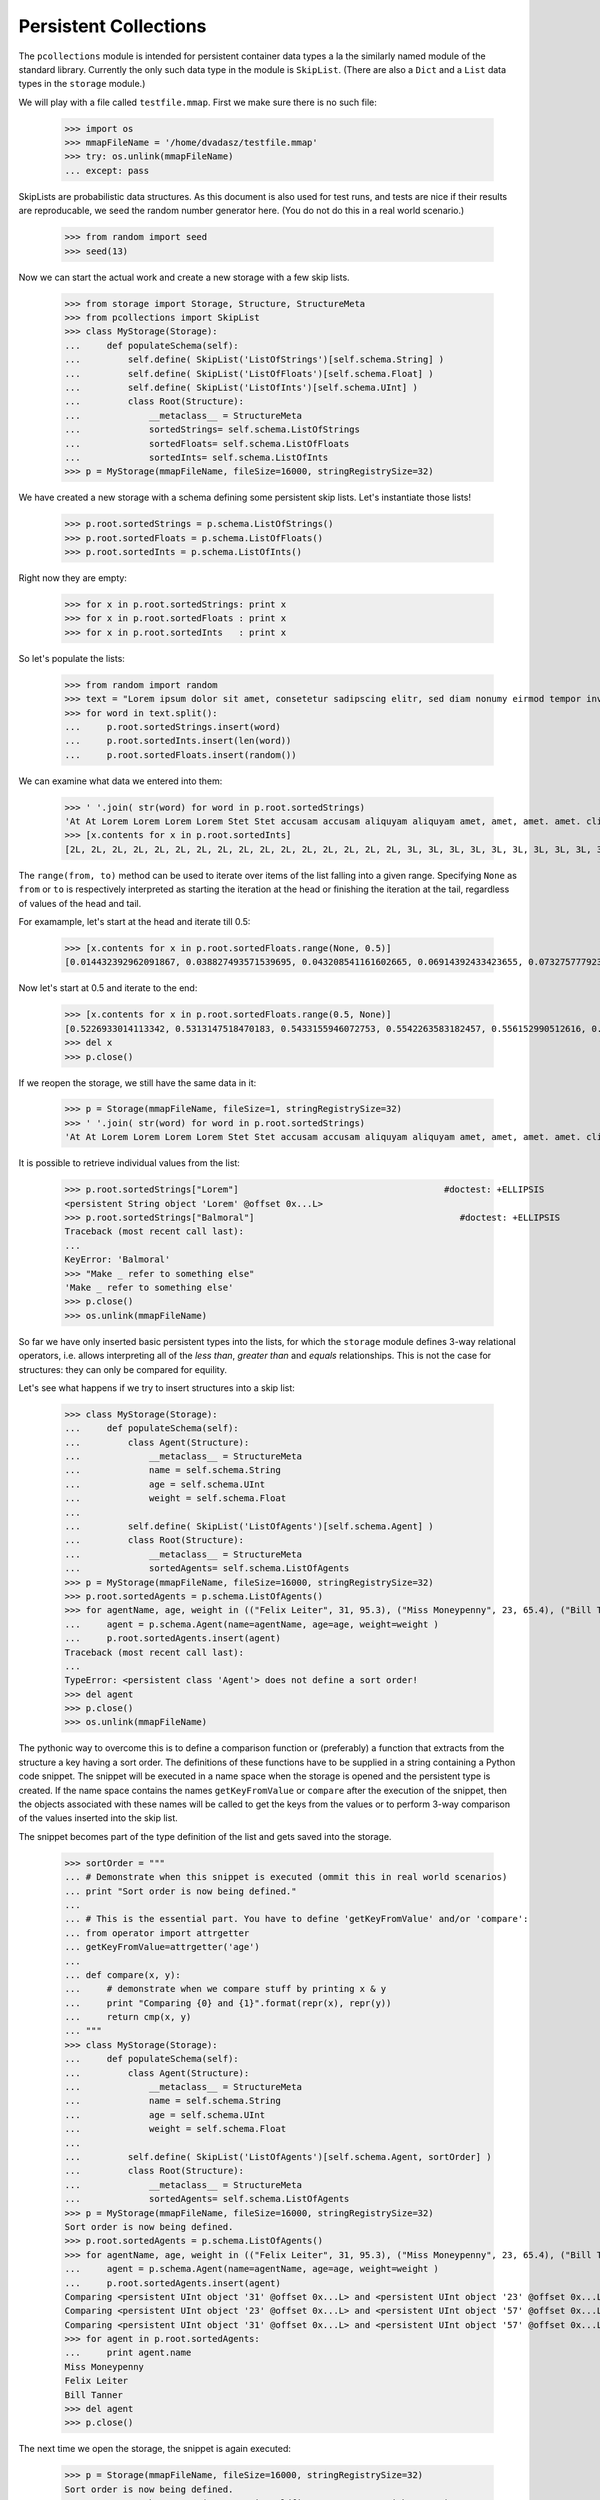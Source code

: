 ======================
Persistent Collections
======================

The ``pcollections`` module is intended for persistent container data types a la the similarly
named module of the standard library.  
Currently the only such data type in the module is ``SkipList``. 
(There are also a ``Dict`` and a ``List`` data types in the ``storage`` module.)

We will play with a file called ``testfile.mmap``. First we make sure there is no such file:
 
      >>> import os
      >>> mmapFileName = '/home/dvadasz/testfile.mmap'
      >>> try: os.unlink(mmapFileName)
      ... except: pass

SkipLists are probabilistic data structures. As this document is also used for test runs,
and tests are nice if their results are reproducable, we seed the random number generator here.
(You do not do this in a real world scenario.)

      >>> from random import seed
      >>> seed(13)
      
Now we can start the actual work and create a new storage with a few skip lists.
 
      >>> from storage import Storage, Structure, StructureMeta
      >>> from pcollections import SkipList
      >>> class MyStorage(Storage):
      ...     def populateSchema(self):
      ...         self.define( SkipList('ListOfStrings')[self.schema.String] )
      ...         self.define( SkipList('ListOfFloats')[self.schema.Float] )
      ...         self.define( SkipList('ListOfInts')[self.schema.UInt] )
      ...         class Root(Structure):  
      ...             __metaclass__ = StructureMeta
      ...             sortedStrings= self.schema.ListOfStrings
      ...             sortedFloats= self.schema.ListOfFloats
      ...             sortedInts= self.schema.ListOfInts
      >>> p = MyStorage(mmapFileName, fileSize=16000, stringRegistrySize=32)   

We have created a new storage with a schema defining some persistent skip lists. 
Let's instantiate those lists!

      >>> p.root.sortedStrings = p.schema.ListOfStrings()
      >>> p.root.sortedFloats = p.schema.ListOfFloats()  
      >>> p.root.sortedInts = p.schema.ListOfInts()
   
Right now they are empty:
     
      >>> for x in p.root.sortedStrings: print x
      >>> for x in p.root.sortedFloats : print x
      >>> for x in p.root.sortedInts   : print x
   
So let's populate the lists:
   
      >>> from random import random
      >>> text = "Lorem ipsum dolor sit amet, consetetur sadipscing elitr, sed diam nonumy eirmod tempor invidunt ut labore et dolore magna aliquyam erat, sed diam voluptua. At vero eos et accusam et justo duo dolores et ea rebum. Stet clita kasd gubergren, no sea takimata sanctus est Lorem ipsum dolor sit amet. Lorem ipsum dolor sit amet, consetetur sadipscing elitr, sed diam nonumy eirmod tempor invidunt ut labore et dolore magna aliquyam erat, sed diam voluptua. At vero eos et accusam et justo duo dolores et ea rebum. Stet clita kasd gubergren, no sea takimata sanctus est Lorem ipsum dolor sit amet."
      >>> for word in text.split():
      ...     p.root.sortedStrings.insert(word)
      ...     p.root.sortedInts.insert(len(word))
      ...     p.root.sortedFloats.insert(random())
   
We can examine what data we entered into them:
   
      >>> ' '.join( str(word) for word in p.root.sortedStrings)
      'At At Lorem Lorem Lorem Lorem Stet Stet accusam accusam aliquyam aliquyam amet, amet, amet. amet. clita clita consetetur consetetur diam diam diam diam dolor dolor dolor dolor dolore dolore dolores dolores duo duo ea ea eirmod eirmod elitr, elitr, eos eos erat, erat, est est et et et et et et et et gubergren, gubergren, invidunt invidunt ipsum ipsum ipsum ipsum justo justo kasd kasd labore labore magna magna no no nonumy nonumy rebum. rebum. sadipscing sadipscing sanctus sanctus sea sea sed sed sed sed sit sit sit sit takimata takimata tempor tempor ut ut vero vero voluptua. voluptua.'
      >>> [x.contents for x in p.root.sortedInts]
      [2L, 2L, 2L, 2L, 2L, 2L, 2L, 2L, 2L, 2L, 2L, 2L, 2L, 2L, 2L, 2L, 3L, 3L, 3L, 3L, 3L, 3L, 3L, 3L, 3L, 3L, 3L, 3L, 3L, 3L, 3L, 3L, 4L, 4L, 4L, 4L, 4L, 4L, 4L, 4L, 4L, 4L, 5L, 5L, 5L, 5L, 5L, 5L, 5L, 5L, 5L, 5L, 5L, 5L, 5L, 5L, 5L, 5L, 5L, 5L, 5L, 5L, 5L, 5L, 5L, 5L, 6L, 6L, 6L, 6L, 6L, 6L, 6L, 6L, 6L, 6L, 6L, 6L, 6L, 6L, 7L, 7L, 7L, 7L, 7L, 7L, 8L, 8L, 8L, 8L, 8L, 8L, 9L, 9L, 10L, 10L, 10L, 10L, 10L, 10L]

The ``range(from, to)`` method can be used to iterate over items of the list falling into a given range.
Specifying ``None`` as ``from`` or ``to`` is respectively interpreted as starting the 
iteration at the head or finishing the iteration at the tail, regardless of values of the head and tail.

For examample, let's start at the head and iterate till 0.5:  
   
      >>> [x.contents for x in p.root.sortedFloats.range(None, 0.5)]
      [0.014432392962091867, 0.038827493571539695, 0.043208541161602665, 0.06914392433423655, 0.07327577792391804, 0.11226017699105972, 0.11736005057379029, 0.13021302275975688, 0.13078096193971112, 0.1348537611989652, 0.13700750396727945, 0.1417455635817888, 0.14671032194011457, 0.14715991816841778, 0.15975671807789493, 0.1644834338680018, 0.17663374761721184, 0.1857241738737354, 0.19446895049174417, 0.20262663200059494, 0.20305829275692444, 0.21171568976023003, 0.21390753049174072, 0.22516293556211264, 0.22555741047358735, 0.2305586089654681, 0.23544699374851974, 0.23567832921908183, 0.2533117560380147, 0.256707976428696, 0.2590084917154736, 0.2758368539391567, 0.29465675376336253, 0.2953250720566104, 0.31376136582532577, 0.3413338898282574, 0.3593511401342244, 0.3642026252197428, 0.366439909719686, 0.37475624323154333, 0.38968876005844033, 0.395757368872072, 0.4134909043927144, 0.4295776461864138, 0.4298222708601105, 0.4315803283922126, 0.4395906018119786, 0.44339995485526273, 0.45945902363778857, 0.48678549303293817, 0.49085713587721047]

Now let's start at 0.5 and iterate to the end:  

      >>> [x.contents for x in p.root.sortedFloats.range(0.5, None)]
      [0.5226933014113342, 0.5313147518470183, 0.5433155946072753, 0.5542263583182457, 0.556152990512616, 0.5641385986016807, 0.5808745525911077, 0.5912249836224895, 0.6035000029031871, 0.6054987779269864, 0.6084021478742864, 0.6172404962969068, 0.6390555147357233, 0.6435268044107577, 0.6512317704341258, 0.6768215650986809, 0.6840312745816469, 0.6840819180161107, 0.6852579929645369, 0.6909226510552873, 0.7165110905234495, 0.7188819901966701, 0.7227143160726478, 0.727693576886414, 0.734023602212773, 0.7447501528022076, 0.7484114914175455, 0.7550038512774011, 0.793770550765207, 0.7982586371435578, 0.8031721215739205, 0.8060468380335744, 0.8060952775041057, 0.8097396112110605, 0.8196436434587475, 0.8263653401364824, 0.8376565105032981, 0.8381453785681514, 0.8493361613899302, 0.8499390127809929, 0.8536542179472612, 0.8682415206080506, 0.8712847291984398, 0.8861924242970314, 0.9329778169654616, 0.9493234167956348, 0.9536660422656937, 0.9713032894127117, 0.9856811855948702]
      >>> del x
      >>> p.close()

If we reopen the storage, we still have the same data in it:

      >>> p = Storage(mmapFileName, fileSize=1, stringRegistrySize=32)
      >>> ' '.join( str(word) for word in p.root.sortedStrings)
      'At At Lorem Lorem Lorem Lorem Stet Stet accusam accusam aliquyam aliquyam amet, amet, amet. amet. clita clita consetetur consetetur diam diam diam diam dolor dolor dolor dolor dolore dolore dolores dolores duo duo ea ea eirmod eirmod elitr, elitr, eos eos erat, erat, est est et et et et et et et et gubergren, gubergren, invidunt invidunt ipsum ipsum ipsum ipsum justo justo kasd kasd labore labore magna magna no no nonumy nonumy rebum. rebum. sadipscing sadipscing sanctus sanctus sea sea sed sed sed sed sit sit sit sit takimata takimata tempor tempor ut ut vero vero voluptua. voluptua.'

It is possible to retrieve individual values from the list:

      >>> p.root.sortedStrings["Lorem"]                                       #doctest: +ELLIPSIS
      <persistent String object 'Lorem' @offset 0x...L>
      >>> p.root.sortedStrings["Balmoral"]                                       #doctest: +ELLIPSIS
      Traceback (most recent call last):
      ...
      KeyError: 'Balmoral'
      >>> "Make _ refer to something else"
      'Make _ refer to something else'
      >>> p.close()
      >>> os.unlink(mmapFileName)
   
So far we have only inserted basic persistent types into the lists, for which the ``storage`` 
module defines 3-way relational operators, i.e. allows interpreting all of the *less than*, 
*greater than* and *equals* relationships. This is not the case for structures: they can only
be compared for equility. 

Let's see what happens if we try to insert structures into a skip list:

      >>> class MyStorage(Storage):
      ...     def populateSchema(self):
      ...         class Agent(Structure):  
      ...             __metaclass__ = StructureMeta
      ...             name = self.schema.String
      ...             age = self.schema.UInt
      ...             weight = self.schema.Float
      ...         
      ...         self.define( SkipList('ListOfAgents')[self.schema.Agent] )
      ...         class Root(Structure):  
      ...             __metaclass__ = StructureMeta
      ...             sortedAgents= self.schema.ListOfAgents
      >>> p = MyStorage(mmapFileName, fileSize=16000, stringRegistrySize=32)   
      >>> p.root.sortedAgents = p.schema.ListOfAgents()
      >>> for agentName, age, weight in (("Felix Leiter", 31, 95.3), ("Miss Moneypenny", 23, 65.4), ("Bill Tanner",57, 73.9)): #doctest: +ELLIPSIS 
      ...     agent = p.schema.Agent(name=agentName, age=age, weight=weight )
      ...     p.root.sortedAgents.insert(agent)
      Traceback (most recent call last):
      ...
      TypeError: <persistent class 'Agent'> does not define a sort order!
      >>> del agent
      >>> p.close()
      >>> os.unlink(mmapFileName)

The pythonic way to overcome this is to define a comparison function or (preferably) a function that
extracts from the structure a key having a sort order.
The definitions of these functions have to be supplied in a string containing a Python code snippet.
The snippet will be executed in a name space when the storage is opened and the persistent type is created.
If the name space contains the names ``getKeyFromValue`` or ``compare`` after the execution of the snippet, 
then the objects associated with these names will be called to get the keys from the values or to 
perform 3-way comparison of the values inserted into the skip list.  
  
The snippet becomes part of the type definition of the list and gets saved into the storage. 

      >>> sortOrder = """
      ... # Demonstrate when this snippet is executed (ommit this in real world scenarios)
      ... print "Sort order is now being defined."
      ...
      ... # This is the essential part. You have to define 'getKeyFromValue' and/or 'compare':
      ... from operator import attrgetter   
      ... getKeyFromValue=attrgetter('age')
      ...
      ... def compare(x, y):
      ...     # demonstrate when we compare stuff by printing x & y
      ...     print "Comparing {0} and {1}".format(repr(x), repr(y))
      ...     return cmp(x, y)
      ... """
      >>> class MyStorage(Storage):
      ...     def populateSchema(self):
      ...         class Agent(Structure):  
      ...             __metaclass__ = StructureMeta
      ...             name = self.schema.String
      ...             age = self.schema.UInt
      ...             weight = self.schema.Float
      ...         
      ...         self.define( SkipList('ListOfAgents')[self.schema.Agent, sortOrder] )
      ...         class Root(Structure):  
      ...             __metaclass__ = StructureMeta
      ...             sortedAgents= self.schema.ListOfAgents
      >>> p = MyStorage(mmapFileName, fileSize=16000, stringRegistrySize=32)
      Sort order is now being defined.
      >>> p.root.sortedAgents = p.schema.ListOfAgents()
      >>> for agentName, age, weight in (("Felix Leiter", 31, 95.3), ("Miss Moneypenny", 23, 65.4), ("Bill Tanner",57, 73.9)): #doctest: +ELLIPSIS 
      ...     agent = p.schema.Agent(name=agentName, age=age, weight=weight )
      ...     p.root.sortedAgents.insert(agent)
      Comparing <persistent UInt object '31' @offset 0x...L> and <persistent UInt object '23' @offset 0x...L>
      Comparing <persistent UInt object '23' @offset 0x...L> and <persistent UInt object '57' @offset 0x...L>
      Comparing <persistent UInt object '31' @offset 0x...L> and <persistent UInt object '57' @offset 0x...L>
      >>> for agent in p.root.sortedAgents:
      ...     print agent.name
      Miss Moneypenny
      Felix Leiter
      Bill Tanner
      >>> del agent
      >>> p.close()
   
The next time we open the storage, the snippet is again executed:   
   
      >>> p = Storage(mmapFileName, fileSize=16000, stringRegistrySize=32)   
      Sort order is now being defined.
      >>> agent = p.schema.Agent(name="Auric Goldfinger", age=65, weight=87.3 )
      >>> p.root.sortedAgents.insert(agent)                                       #doctest: +ELLIPSIS
      Comparing <persistent UInt object '23' @offset 0x...L> and <persistent UInt object '65' @offset 0x...L>
      Comparing <persistent UInt object '57' @offset 0x...L> and <persistent UInt object '65' @offset 0x...L>
      >>> for agent in p.root.sortedAgents:
      ...     print agent.name
      Miss Moneypenny
      Felix Leiter
      Bill Tanner
      Auric Goldfinger